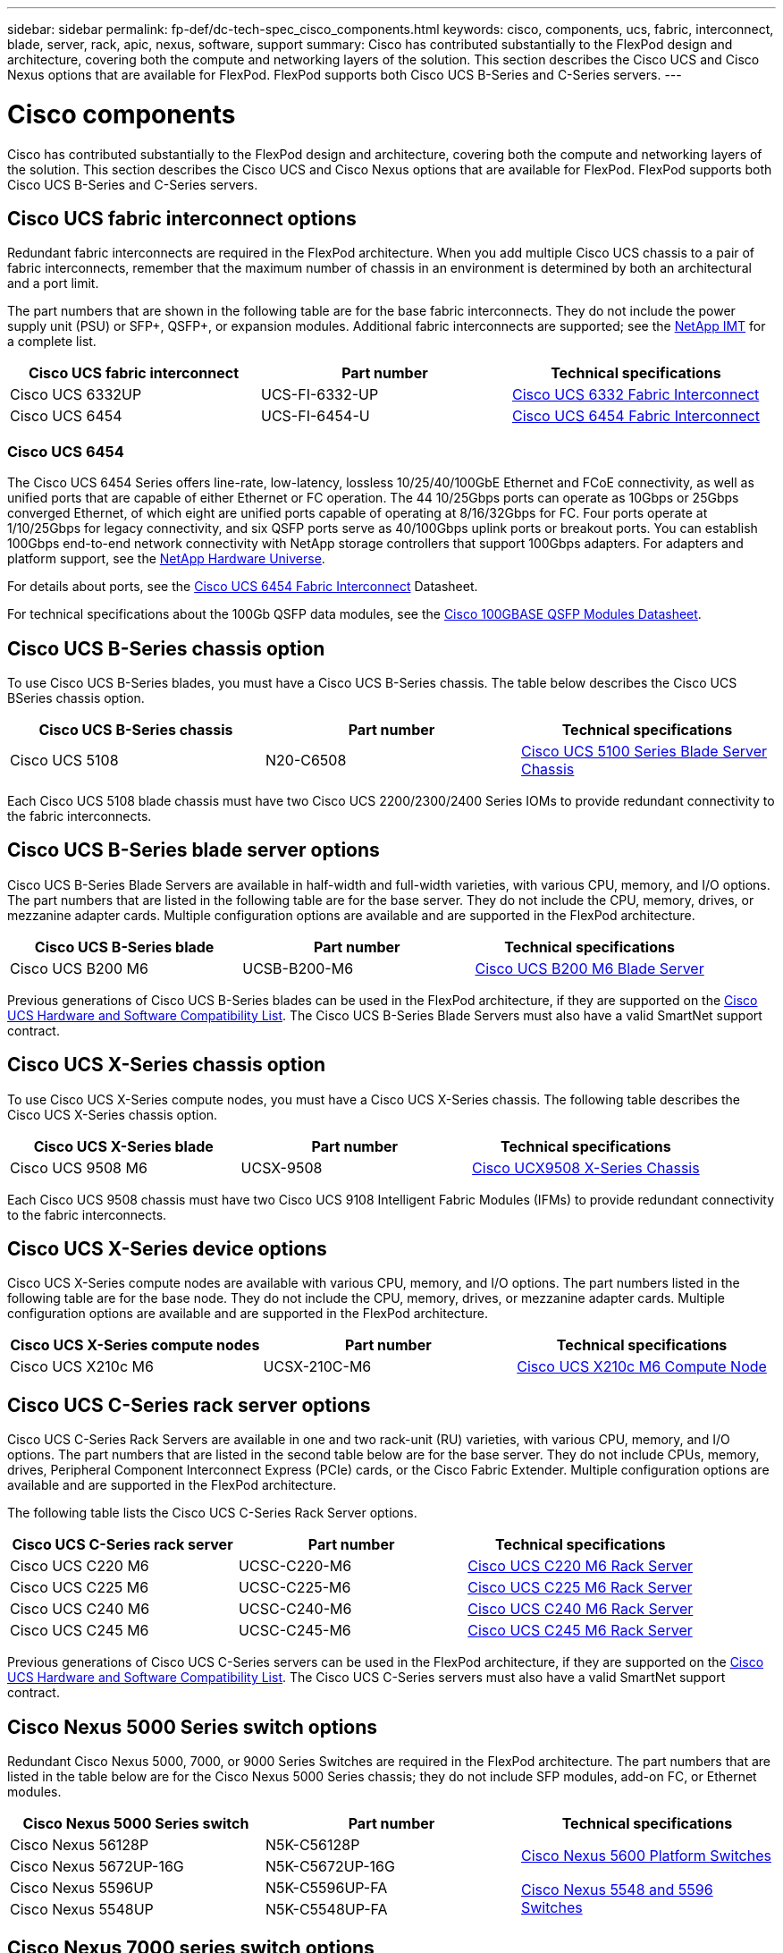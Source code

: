 ---
sidebar: sidebar
permalink: fp-def/dc-tech-spec_cisco_components.html
keywords: cisco, components, ucs, fabric, interconnect, blade, server, rack, apic, nexus, software, support
summary: Cisco has contributed substantially to the FlexPod design and architecture, covering both the compute and networking layers of the solution. This section describes the Cisco UCS and Cisco Nexus options that are available for FlexPod. FlexPod supports both Cisco UCS B-Series and C-Series servers.
---

= Cisco components
:hardbreaks:
:nofooter:
:icons: font
:linkattrs:
:imagesdir: ./../media/

//
// This file was created with NDAC Version 2.0 (August 17, 2020)
//
// 2021-06-03 13:02:39.850558
//

[.lead]
Cisco has contributed substantially to the FlexPod design and architecture, covering both the compute and networking layers of the solution. This section describes the Cisco UCS and Cisco Nexus options that are available for FlexPod. FlexPod supports both Cisco UCS B-Series and C-Series servers.

== Cisco UCS fabric interconnect options

Redundant fabric interconnects are required in the FlexPod architecture. When you add multiple Cisco UCS chassis to a pair of fabric interconnects, remember that the maximum number of chassis in an environment is determined by both an architectural and a port limit.

The part numbers that are shown in the following table are for the base fabric interconnects. They do not include the power supply unit (PSU) or SFP+, QSFP+, or expansion modules. Additional fabric interconnects are supported; see the https://mysupport.netapp.com/matrix/[NetApp IMT^] for a complete list.

|===
|Cisco UCS fabric interconnect |Part number |Technical specifications

|Cisco UCS 6332UP
|UCS-FI-6332-UP
|
http://www.cisco.com/c/dam/en/us/products/collateral/servers-unified-computing/ucs-b-series-blade-servers/6332-specsheet.pdf[Cisco UCS 6332 Fabric Interconnect]
|Cisco UCS 6454
|UCS-FI-6454-U
|
https://www.cisco.com/c/dam/en/us/products/collateral/servers-unified-computing/ucs-b-series-blade-servers/ucs-6454-fab-int-specsheet.pdf[Cisco UCS 6454 Fabric Interconnect]
|===

=== Cisco UCS 6454

The Cisco UCS 6454 Series offers line-rate, low-latency, lossless 10/25/40/100GbE Ethernet and FCoE connectivity, as well as unified ports that are capable of either Ethernet or FC operation. The 44 10/25Gbps ports can operate as 10Gbps or 25Gbps converged Ethernet, of which eight are unified ports capable of operating at 8/16/32Gbps for FC. Four ports operate at 1/10/25Gbps for legacy connectivity, and six QSFP ports serve as 40/100Gbps uplink ports or breakout ports. You can establish 100Gbps end-to-end network connectivity with NetApp storage controllers that support 100Gbps adapters. For adapters and platform support, see the https://hwu.netapp.com/Adapter/Index[NetApp Hardware Universe^].

For details about ports, see the https://www.cisco.com/c/en/us/products/collateral/servers-unified-computing/datasheet-c78-741116.html[Cisco UCS 6454 Fabric Interconnect^] Datasheet.

For technical specifications about the 100Gb QSFP data modules, see the https://www.cisco.com/c/en/us/products/collateral/interfaces-modules/transceiver-modules/datasheet-c78-736282.html[Cisco 100GBASE QSFP Modules Datasheet^].

== Cisco UCS B-Series chassis option

To use Cisco UCS B-Series blades, you must have a Cisco UCS B-Series chassis. The table below describes the Cisco UCS BSeries chassis option.

|===
|Cisco UCS B-Series chassis |Part number |Technical specifications

|Cisco UCS 5108
|N20-C6508
|
http://www.cisco.com/c/en/us/products/servers-unified-computing/ucs-5100-series-blade-server-chassis/index.html[Cisco UCS 5100 Series Blade Server Chassis]
|===

Each Cisco UCS 5108 blade chassis must have two Cisco UCS 2200/2300/2400 Series IOMs to provide redundant connectivity to the fabric interconnects.

== Cisco UCS B-Series blade server options

Cisco UCS B-Series Blade Servers are available in half-width and full-width varieties, with various CPU, memory, and I/O options. The part numbers that are listed in the following table are for the base server. They do not include the CPU, memory, drives, or mezzanine adapter cards. Multiple configuration options are available and are supported in the FlexPod architecture.

|===
|Cisco UCS B-Series blade |Part number |Technical specifications

|Cisco UCS B200 M6
|UCSB-B200-M6
|
https://www.cisco.com/c/en/us/products/collateral/servers-unified-computing/ucs-b-series-blade-servers/datasheet-c78-2368888.html[Cisco UCS B200 M6 Blade Server]
|===

Previous generations of Cisco UCS B-Series blades can be used in the FlexPod architecture, if they are supported on the https://ucshcltool.cloudapps.cisco.com/public/[Cisco UCS Hardware and Software Compatibility List^]. The Cisco UCS B-Series Blade Servers must also have a valid SmartNet support contract.

== Cisco UCS X-Series chassis option

To use Cisco UCS X-Series compute nodes, you must have a Cisco UCS X-Series chassis. The following table describes the Cisco UCS X-Series chassis option.

|===
|Cisco UCS X-Series blade |Part number |Technical specifications

|Cisco UCS 9508 M6
|UCSX-9508
|
https://www.cisco.com/c/en/us/products/collateral/servers-unified-computing/ucs-x-series-modular-system/datasheet-c78-2472574.html[Cisco UCX9508 X-Series Chassis]
|===

Each Cisco UCS 9508 chassis must have two Cisco UCS 9108 Intelligent Fabric Modules (IFMs) to provide redundant connectivity to the fabric interconnects.

== Cisco UCS X-Series device options

Cisco UCS X-Series compute nodes are available with various CPU, memory, and I/O options. The part numbers listed in the following table are for the base node. They do not include the CPU, memory, drives, or mezzanine adapter cards. Multiple configuration options are available and are supported in the FlexPod architecture.

|===
|Cisco UCS X-Series compute nodes |Part number |Technical specifications

|Cisco UCS X210c M6
|UCSX-210C-M6
|
https://www.cisco.com/c/en/us/products/collateral/servers-unified-computing/ucs-x-series-modular-system/datasheet-c78-2465523.html?ccid=cc002456&oid=dstcsm026318[Cisco UCS X210c M6 Compute Node]
|===

== Cisco UCS C-Series rack server options

Cisco UCS C-Series Rack Servers are available in one and two rack-unit (RU) varieties, with various CPU, memory, and I/O options. The part numbers that are listed in the second table below are for the base server. They do not include CPUs, memory, drives, Peripheral Component Interconnect Express (PCIe) cards, or the Cisco Fabric Extender. Multiple configuration options are available and are supported in the FlexPod architecture.

The following table lists the Cisco UCS C-Series Rack Server options.

|===
|Cisco UCS C-Series rack server |Part number |Technical specifications

|Cisco UCS C220 M6
|UCSC-C220-M6
|
https://www.cisco.com/c/dam/en/us/products/collateral/servers-unified-computing/ucs-c-series-rack-servers/c220m6-sff-specsheet.pdf[Cisco UCS C220 M6 Rack Server]
|Cisco UCS C225 M6
|UCSC-C225-M6
|
https://www.cisco.com/c/dam/en/us/products/collateral/servers-unified-computing/ucs-c-series-rack-servers/c225-m6-sff-specsheet.pdf[Cisco UCS C225 M6 Rack Server]
|Cisco UCS C240 M6
|UCSC-C240-M6
|
https://www.cisco.com/c/dam/en/us/products/collateral/servers-unified-computing/ucs-c-series-rack-servers/c240m6-sff-specsheet.pdf[Cisco UCS C240 M6 Rack Server]
|Cisco UCS C245 M6
|UCSC-C245-M6
|
https://www.cisco.com/c/dam/en/us/products/collateral/servers-unified-computing/ucs-c-series-rack-servers/c245m6-sff-specsheet.pdf[Cisco UCS C245 M6 Rack Server]
|===

Previous generations of Cisco UCS C-Series servers can be used in the FlexPod architecture, if they are supported on the https://ucshcltool.cloudapps.cisco.com/public/[Cisco UCS Hardware and Software Compatibility List^]. The Cisco UCS C-Series servers must also have a valid SmartNet support contract.

== Cisco Nexus 5000 Series switch options

Redundant Cisco Nexus 5000, 7000, or 9000 Series Switches are required in the FlexPod architecture. The part numbers that are listed in the table below are for the Cisco Nexus 5000 Series chassis; they do not include SFP modules, add-on FC, or Ethernet modules.

|===
|Cisco Nexus 5000 Series switch |Part number |Technical specifications

|Cisco Nexus 56128P
|N5K-C56128P
.2+|
http://www.cisco.com/c/en/us/products/collateral/switches/nexus-5000-series-switches/datasheet-c78-730760.html[Cisco Nexus 5600 Platform Switches]
|Cisco Nexus 5672UP-16G
|N5K-C5672UP-16G
|Cisco Nexus 5596UP
|N5K-C5596UP-FA
.2+|
http://www.cisco.com/c/en/us/products/collateral/switches/nexus-5000-series-switches/data_sheet_c78-618603.html[Cisco Nexus 5548 and 5596 Switches]
|Cisco Nexus 5548UP
|N5K-C5548UP-FA
|===

== Cisco Nexus 7000 series switch options

Redundant Cisco Nexus 5000, 7000, or 9000 Series Switches are required in the FlexPod architecture. The part numbers that are listed in the table below are for the Cisco Nexus 7000 Series chassis; they do not include SFP modules, line cards, or power supplies, but they do include fan trays.

|===
|Cisco Nexus 7000 Series Switch |Part number |Technical specifications

|Cisco Nexus 7004
|N7K-C7004
|
http://www.cisco.com/en/US/products/ps12735/index.html[Cisco Nexus 7000 4-Slot Switch]
|Cisco Nexus 7009
|N7K-C7009
|
http://www.cisco.com/en/US/products/ps11565/index.html[Cisco Nexus 7000 9-Slot Switch]
|Cisco Nexus 7702
|N7K-C7702
|
http://www.cisco.com/c/en/us/products/switches/nexus-7700-2-slot-switch/index.html[Cisco Nexus 7700 2-Slot Switch]
|Cisco Nexus 7706
|N77-C7706
|
http://www.cisco.com/en/US/products/ps13482/index.html[Cisco Nexus 7700 6-Slot Switch]
|===

== Cisco Nexus 9000 series switch options

Redundant Cisco Nexus 5000, 7000, or 9000 Series Switches are required in the FlexPod architecture. The part numbers that are listed in the table below are for the Cisco Nexus 9000 Series chassis; they do not include SFP modules or Ethernet modules.

|===
|Cisco Nexus 9000 Series Switch |Part Number |Technical Specifications

|Cisco Nexus 93180YC-FX
|N9K-C93180YC-FX
.5+|
http://www.cisco.com/c/en/us/products/collateral/switches/nexus-9000-series-switches/datasheet-c78-729405.html[Cisco Nexus 9300 Series Switches]
|Cisco Nexus 93180YC-EX
|N9K-93180YC-EX
|Cisco Nexus 9336PQ ACI Spine
|N9K-C9336PQ
|Cisco Nexus 9332PQ
|N9K-C9332PQ
|Cisco Nexus 9336C-FX2
|N9K-C9336C-FX2
|Cisco Nexus 92304QC
|N9K-C92304QC
.2+|
http://www.cisco.com/c/en/us/products/collateral/switches/nexus-9000-series-switches/datasheet-c78-735989.html[Cisco Nexus 9200 Series Switches]
|Cisco Nexus 9236C
|N9K-9236C
|===

[NOTE]
Some Cisco Nexus 9000 Series Switches have additional variants. These variants are supported as part of the FlexPod solution. For the complete list of Cisco Nexus 9000 Series Switches, see http://www.cisco.com/c/en/us/support/switches/nexus-9000-series-switches/tsd-products-support-series-home.html[Cisco Nexus 9000 Series Switches^] on the Cisco website.

== Cisco APIC options

When deploying Cisco ACI, you must configure the three Cisco APICs in addition to the items in the section link:dc-tech-spec_technical_specifications_and_references.html#cisco-nexus-9000-series-switches[Cisco Nexus 9000 Series Switches]. For more information about the Cisco APIC sizes, see the http://www.cisco.com/c/en/us/products/collateral/cloud-systems-management/application-policy-infrastructure-controller-apic/datasheet-c78-732414.html[Cisco Application Centric Infrastructure Datasheet.^]

For more information about APIC product specifications refer to Table 1 through Table 3 on the https://www.cisco.com/c/en/us/products/collateral/cloud-systems-management/application-policy-infrastructure-controller-apic/datasheet-c78-739715.html[Cisco Application Policy Infrastructure Controller Datasheet^].

== Cisco Nexus fabric extender options

Redundant Cisco Nexus 2000 Series rack-mount FEXs are recommended for large FlexPod architectures that use C-Series servers. The table below describes a few Cisco Nexus FEX options. Alternate FEX models are also supported. For more information, see the https://ucshcltool.cloudapps.cisco.com/public/[Cisco UCS Hardware and Software Compatibility List^].

|===
|Cisco Nexus rack-mount FEX |Part number |Technical specifications

|Cisco Nexus 2232PP
|N2K-C2232PP
.2+|
http://www.cisco.com/en/US/prod/collateral/switches/ps9441/ps10110/data_sheet_c78-507093.html[Cisco Nexus 2000 Series Fabric Extenders]
|Cisco Nexus 2232TM-E
|N2K-C2232TM-E
|Cisco Nexus 2348UPQ
|N2K-C2348UPQ
.2+|
http://www.cisco.com/c/en/us/products/collateral/switches/nexus-2000-series-fabric-extenders/datasheet-c78-731663.html[Cisco Nexus 2300 Platform Fabric Extenders]
|Cisco Nexus 2348TQCisco Nexus 2348TQ-E
|N2K-C2348TQN2K-C2348TQ-E
|===

== Cisco MDS options

Cisco MDS switches are an optional component in the FlexPod architecture. Redundant SAN switch fabrics are required when you implement the Cisco MDS switch for FC SAN. The table below lists the part numbers and details for a subset of the supported Cisco MDS switches. See the https://mysupport.netapp.com/matrix/[NetApp IMT^] and https://ucshcltool.cloudapps.cisco.com/public/[Cisco Hardware and Software Compatibility List^] for a complete list of supported SAN switches.

|===
|Cisco MDS 9000 series switch |Part number |Description

|Cisco MDS 9148T
|DS-C9148T-24IK
.2+|
http://www.cisco.com/c/en/us/products/storage-networking/mds-9100-series-multilayer-fabric-switches/models-listing.html[Cisco MDS 9100 Series Switches]
|Cisco MDS 9132T
|DS-C9132T-MEK9
|Cisco MDS 9396S
|DS-C9396S-K9
|
http://www.cisco.com/c/en/us/products/storage-networking/mds-9396s-16g-multilayer-fabric-switch/index.html[Cisco MDS 9300 Series Switches]
|===

== Cisco software licensing options

Licenses are required to enable storage protocols on the Cisco Nexus switches. The Cisco Nexus 5000 and 7000 Series of switches all require a storage services license to enable the FC or FCoE protocol for SAN boot implementations. The Cisco Nexus 9000 Series Switches currently do not support FC or FCoE.

The required licenses and the part numbers for those licenses vary depending on the options that you select for each component of the FlexPod solution. For example, software license part numbers vary depending on the number of ports and which Cisco Nexus 5000 or 7000 Series Switches you choose. Consult your sales representative for the exact part numbers. The table below lists the Cisco software licensing options.

|===
|Cisco software licensing |Part number |License information

|Cisco Nexus 5500 Storage License, 8-, 48-, and 96-port
|N55-8P-SSK9/N55-48P-SSK9/N55-96P-SSK9
.5+|
http://www.cisco.com/c/en/us/td/docs/switches/datacenter/sw/nx-os/licensing/guide/b_Cisco_NX-OS_Licensing_Guide/b_Cisco_NX-OS_Licensing_Guide_chapter_01.html[Licensing Cisco NX-OS Software Features ]
|Cisco Nexus 5010/5020 Storage Protocols License
|N5010-SSK9/N5020-SSK9
|Cisco Nexus 5600 Storage Protocols License
|N56-16p-SSK9/N5672-72P-SSK9/N56128-128P-SSK9
|Cisco Nexus 7000 Storage Enterprise License
|N7K-SAN1K9
|Cisco Nexus 9000 Enterprise Services License
|N95-LAN1K9/N93-LAN1K9
|===

== Cisco support licensing options

Valid SmartNet support contracts are required on all Cisco equipment in the FlexPod architecture.

The required licenses and the part numbers for those licenses must be verified by your sales representative because they can vary for different products. The table below lists the Cisco support licensing options.

|===
|Cisco Support licensing |License guide

|Smart Net Total Care Onsite Premium
|
http://www.cisco.com/c/en/us/products/collateral/cloud-systems-management/smart-net-total-care/datasheet-c78-735459.pdf[Cisco Smart Net Total Care Service]
|===
